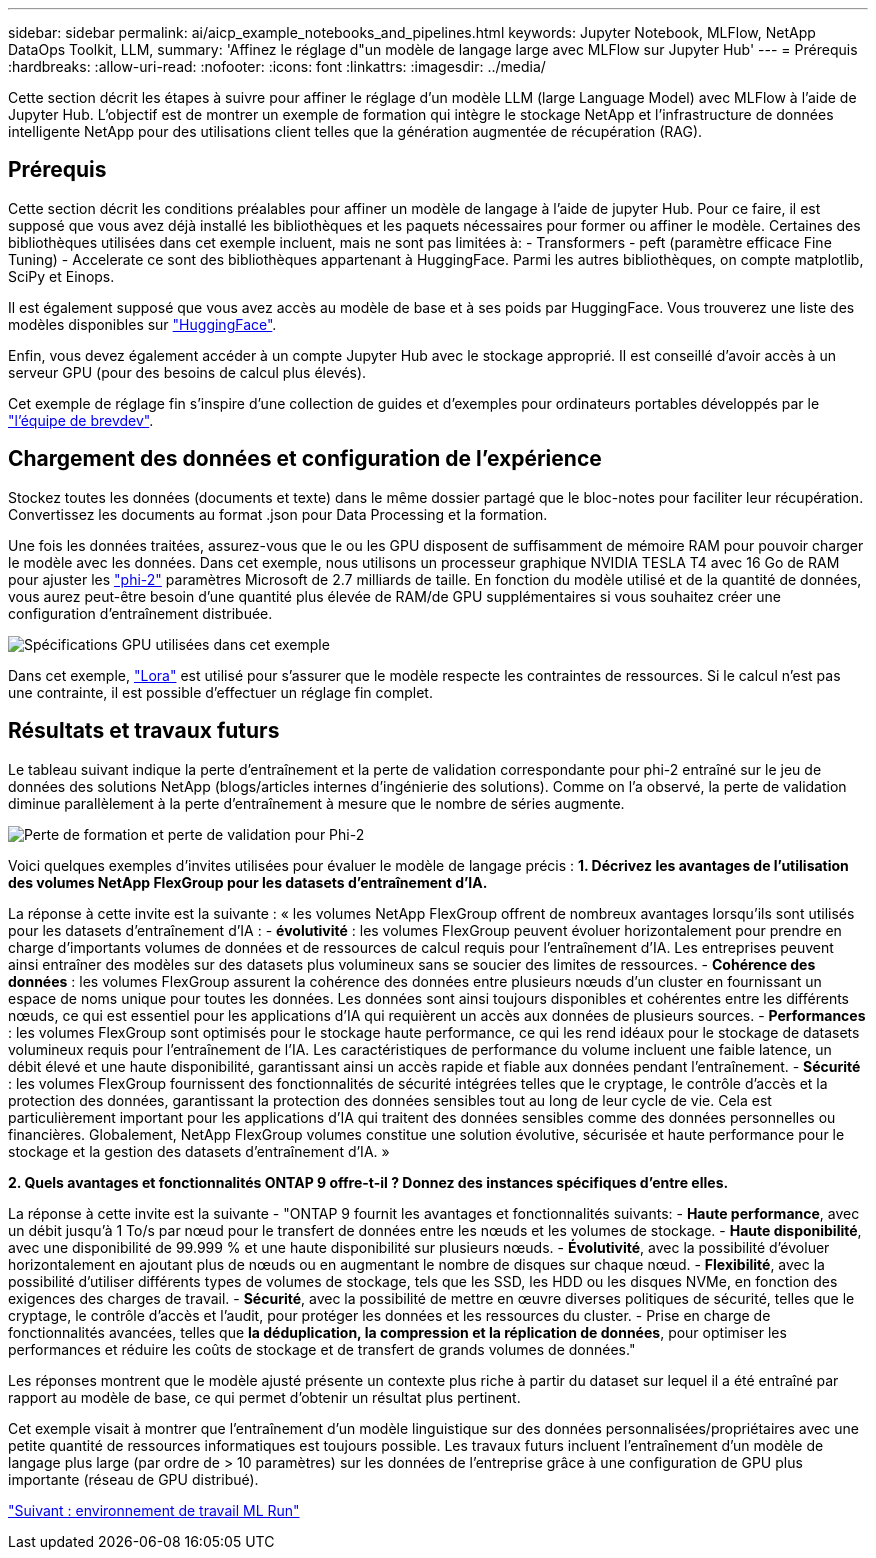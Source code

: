 ---
sidebar: sidebar 
permalink: ai/aicp_example_notebooks_and_pipelines.html 
keywords: Jupyter Notebook, MLFlow, NetApp DataOps Toolkit, LLM, 
summary: 'Affinez le réglage d"un modèle de langage large avec MLFlow sur Jupyter Hub' 
---
= Prérequis
:hardbreaks:
:allow-uri-read: 
:nofooter: 
:icons: font
:linkattrs: 
:imagesdir: ../media/


[role="lead"]
Cette section décrit les étapes à suivre pour affiner le réglage d'un modèle LLM (large Language Model) avec MLFlow à l'aide de Jupyter Hub. L'objectif est de montrer un exemple de formation qui intègre le stockage NetApp et l'infrastructure de données intelligente NetApp pour des utilisations client telles que la génération augmentée de récupération (RAG).



== Prérequis

Cette section décrit les conditions préalables pour affiner un modèle de langage à l'aide de jupyter Hub. Pour ce faire, il est supposé que vous avez déjà installé les bibliothèques et les paquets nécessaires pour former ou affiner le modèle. Certaines des bibliothèques utilisées dans cet exemple incluent, mais ne sont pas limitées à: - Transformers - peft (paramètre efficace Fine Tuning) - Accelerate ce sont des bibliothèques appartenant à HuggingFace. Parmi les autres bibliothèques, on compte matplotlib, SciPy et Einops.

Il est également supposé que vous avez accès au modèle de base et à ses poids par HuggingFace. Vous trouverez une liste des modèles disponibles sur https://huggingface.co/models["HuggingFace"].

Enfin, vous devez également accéder à un compte Jupyter Hub avec le stockage approprié. Il est conseillé d'avoir accès à un serveur GPU (pour des besoins de calcul plus élevés).

Cet exemple de réglage fin s'inspire d'une collection de guides et d'exemples pour ordinateurs portables développés par le https://github.com/brevdev/notebooks["l'équipe de brevdev"].



== Chargement des données et configuration de l'expérience

Stockez toutes les données (documents et texte) dans le même dossier partagé que le bloc-notes pour faciliter leur récupération. Convertissez les documents au format .json pour Data Processing et la formation.

Une fois les données traitées, assurez-vous que le ou les GPU disposent de suffisamment de mémoire RAM pour pouvoir charger le modèle avec les données. Dans cet exemple, nous utilisons un processeur graphique NVIDIA TESLA T4 avec 16 Go de RAM pour ajuster les https://huggingface.co/microsoft/phi-2["phi-2"] paramètres Microsoft de 2.7 milliards de taille. En fonction du modèle utilisé et de la quantité de données, vous aurez peut-être besoin d'une quantité plus élevée de RAM/de GPU supplémentaires si vous souhaitez créer une configuration d'entraînement distribuée.

image:tesla-t4.png["Spécifications GPU utilisées dans cet exemple"]

Dans cet exemple, https://huggingface.co/docs/diffusers/main/en/training/lora["Lora"] est utilisé pour s'assurer que le modèle respecte les contraintes de ressources. Si le calcul n'est pas une contrainte, il est possible d'effectuer un réglage fin complet.



== Résultats et travaux futurs

Le tableau suivant indique la perte d'entraînement et la perte de validation correspondante pour phi-2 entraîné sur le jeu de données des solutions NetApp (blogs/articles internes d'ingénierie des solutions). Comme on l'a observé, la perte de validation diminue parallèlement à la perte d'entraînement à mesure que le nombre de séries augmente.

image:phi2-results.png["Perte de formation et perte de validation pour Phi-2"]

Voici quelques exemples d'invites utilisées pour évaluer le modèle de langage précis : *1. Décrivez les avantages de l'utilisation des volumes NetApp FlexGroup pour les datasets d'entraînement d'IA.*

La réponse à cette invite est la suivante : « les volumes NetApp FlexGroup offrent de nombreux avantages lorsqu'ils sont utilisés pour les datasets d'entraînement d'IA : - *évolutivité* : les volumes FlexGroup peuvent évoluer horizontalement pour prendre en charge d'importants volumes de données et de ressources de calcul requis pour l'entraînement d'IA. Les entreprises peuvent ainsi entraîner des modèles sur des datasets plus volumineux sans se soucier des limites de ressources. - *Cohérence des données* : les volumes FlexGroup assurent la cohérence des données entre plusieurs nœuds d'un cluster en fournissant un espace de noms unique pour toutes les données. Les données sont ainsi toujours disponibles et cohérentes entre les différents nœuds, ce qui est essentiel pour les applications d'IA qui requièrent un accès aux données de plusieurs sources. - *Performances* : les volumes FlexGroup sont optimisés pour le stockage haute performance, ce qui les rend idéaux pour le stockage de datasets volumineux requis pour l'entraînement de l'IA. Les caractéristiques de performance du volume incluent une faible latence, un débit élevé et une haute disponibilité, garantissant ainsi un accès rapide et fiable aux données pendant l'entraînement. - *Sécurité* : les volumes FlexGroup fournissent des fonctionnalités de sécurité intégrées telles que le cryptage, le contrôle d'accès et la protection des données, garantissant la protection des données sensibles tout au long de leur cycle de vie. Cela est particulièrement important pour les applications d'IA qui traitent des données sensibles comme des données personnelles ou financières. Globalement, NetApp FlexGroup volumes constitue une solution évolutive, sécurisée et haute performance pour le stockage et la gestion des datasets d'entraînement d'IA. »

*2. Quels avantages et fonctionnalités ONTAP 9 offre-t-il ? Donnez des instances spécifiques d'entre elles.*

La réponse à cette invite est la suivante - "ONTAP 9 fournit les avantages et fonctionnalités suivants: - *Haute performance*, avec un débit jusqu'à 1 To/s par nœud pour le transfert de données entre les nœuds et les volumes de stockage. - *Haute disponibilité*, avec une disponibilité de 99.999 % et une haute disponibilité sur plusieurs nœuds. - *Évolutivité*, avec la possibilité d'évoluer horizontalement en ajoutant plus de nœuds ou en augmentant le nombre de disques sur chaque nœud. - *Flexibilité*, avec la possibilité d'utiliser différents types de volumes de stockage, tels que les SSD, les HDD ou les disques NVMe, en fonction des exigences des charges de travail. - *Sécurité*, avec la possibilité de mettre en œuvre diverses politiques de sécurité, telles que le cryptage, le contrôle d'accès et l'audit, pour protéger les données et les ressources du cluster. - Prise en charge de fonctionnalités avancées, telles que *la déduplication, la compression et la réplication de données*, pour optimiser les performances et réduire les coûts de stockage et de transfert de grands volumes de données."

Les réponses montrent que le modèle ajusté présente un contexte plus riche à partir du dataset sur lequel il a été entraîné par rapport au modèle de base, ce qui permet d'obtenir un résultat plus pertinent.

Cet exemple visait à montrer que l'entraînement d'un modèle linguistique sur des données personnalisées/propriétaires avec une petite quantité de ressources informatiques est toujours possible. Les travaux futurs incluent l'entraînement d'un modèle de langage plus large (par ordre de > 10 paramètres) sur les données de l'entreprise grâce à une configuration de GPU plus importante (réseau de GPU distribué).

link:mlrun_configure_working_environment.adoc["Suivant : environnement de travail ML Run"]
